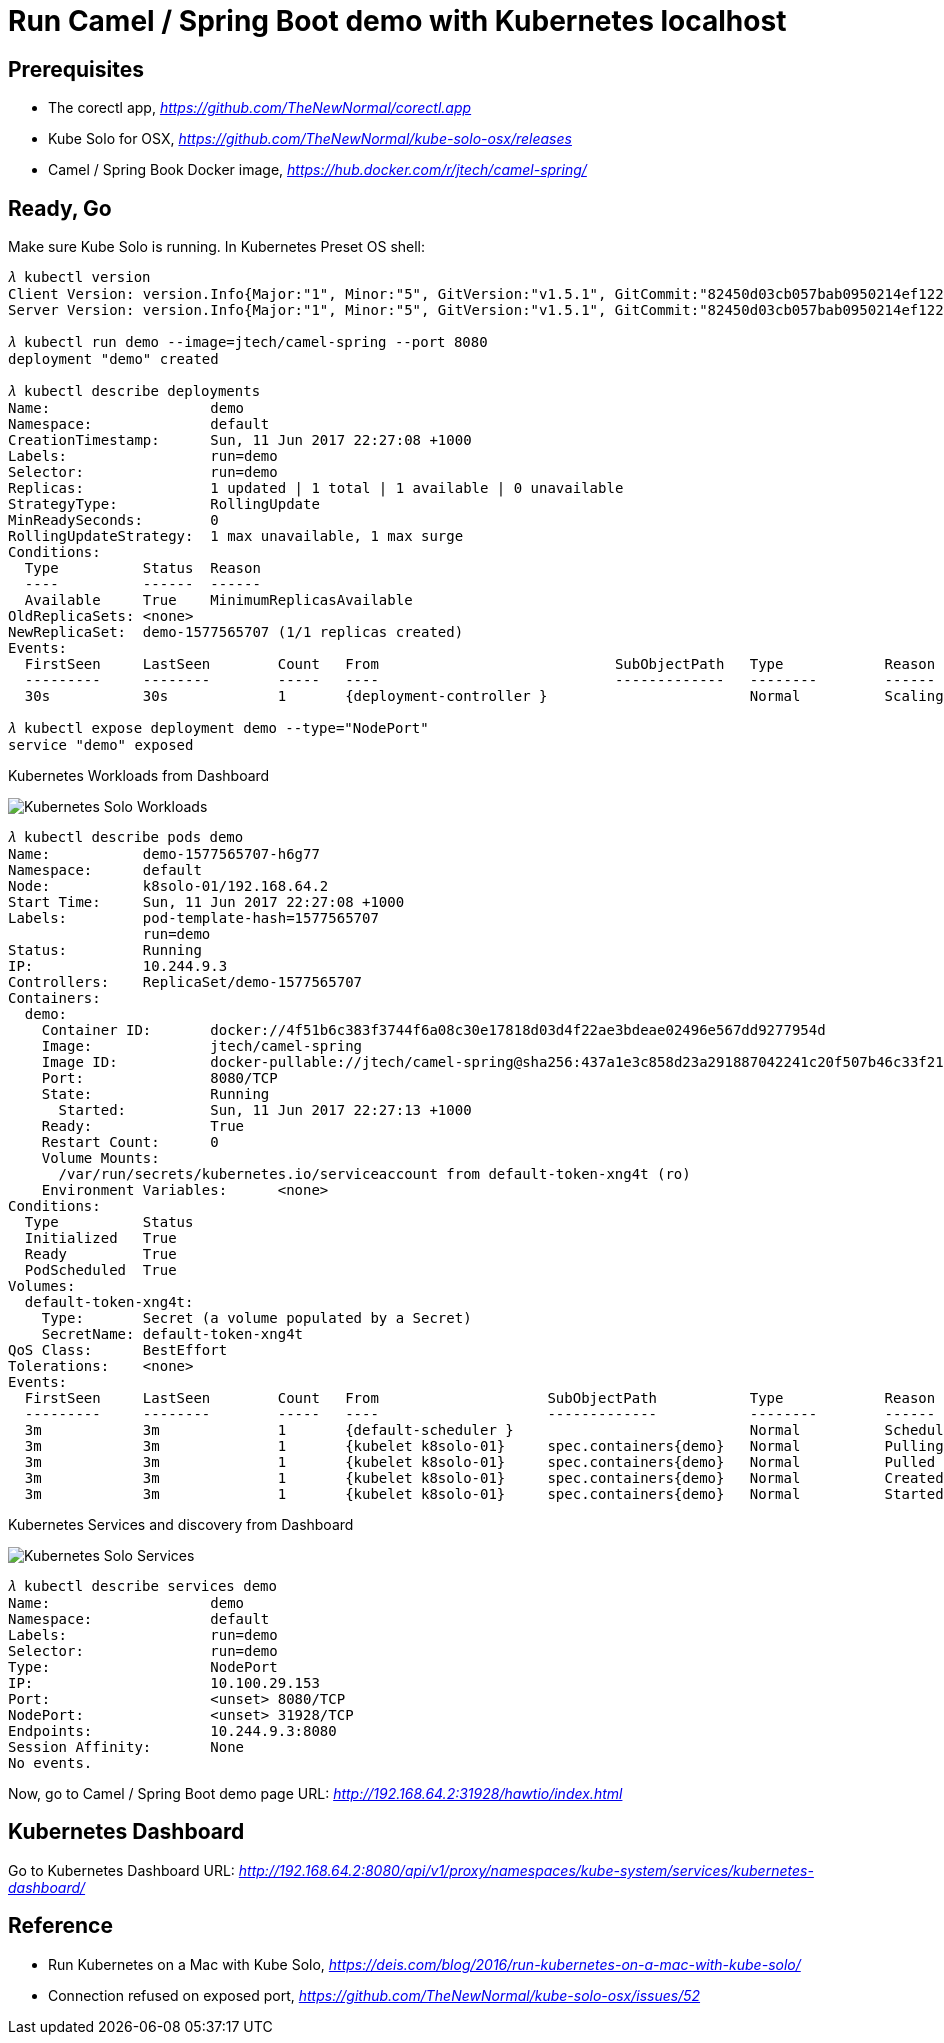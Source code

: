 Run Camel / Spring Boot demo with Kubernetes localhost
======================================================

Prerequisites
-------------
- The corectl app, _https://github.com/TheNewNormal/corectl.app_
- Kube Solo for OSX, _https://github.com/TheNewNormal/kube-solo-osx/releases_
- Camel / Spring Book Docker image, _https://hub.docker.com/r/jtech/camel-spring/_

Ready, Go
---------
Make sure Kube Solo is running. In Kubernetes Preset OS shell:

[source.console]
----
𝜆 kubectl version
Client Version: version.Info{Major:"1", Minor:"5", GitVersion:"v1.5.1", GitCommit:"82450d03cb057bab0950214ef122b67c83fb11df", GitTreeState:"clean", BuildDate:"2016-12-14T00:57:05Z", GoVersion:"go1.7.4", Compiler:"gc", Platform:"darwin/amd64"}
Server Version: version.Info{Major:"1", Minor:"5", GitVersion:"v1.5.1", GitCommit:"82450d03cb057bab0950214ef122b67c83fb11df", GitTreeState:"clean", BuildDate:"2016-12-14T00:52:01Z", GoVersion:"go1.7.4", Compiler:"gc", Platform:"linux/amd64"}

𝜆 kubectl run demo --image=jtech/camel-spring --port 8080
deployment "demo" created

𝜆 kubectl describe deployments
Name:			demo
Namespace:		default
CreationTimestamp:	Sun, 11 Jun 2017 22:27:08 +1000
Labels:			run=demo
Selector:		run=demo
Replicas:		1 updated | 1 total | 1 available | 0 unavailable
StrategyType:		RollingUpdate
MinReadySeconds:	0
RollingUpdateStrategy:	1 max unavailable, 1 max surge
Conditions:
  Type		Status	Reason
  ----		------	------
  Available 	True	MinimumReplicasAvailable
OldReplicaSets:	<none>
NewReplicaSet:	demo-1577565707 (1/1 replicas created)
Events:
  FirstSeen	LastSeen	Count	From				SubObjectPath	Type		Reason			Message
  ---------	--------	-----	----				-------------	--------	------			-------
  30s		30s		1	{deployment-controller }			Normal		ScalingReplicaSet	Scaled up replica set demo-1577565707 to 1

𝜆 kubectl expose deployment demo --type="NodePort"
service "demo" exposed
----

Kubernetes Workloads from Dashboard

image::Kubernetes{sp}Solo{sp}Workloads.png[Kubernetes Solo Workloads]

[source.console]
----
𝜆 kubectl describe pods demo
Name:		demo-1577565707-h6g77
Namespace:	default
Node:		k8solo-01/192.168.64.2
Start Time:	Sun, 11 Jun 2017 22:27:08 +1000
Labels:		pod-template-hash=1577565707
		run=demo
Status:		Running
IP:		10.244.9.3
Controllers:	ReplicaSet/demo-1577565707
Containers:
  demo:
    Container ID:	docker://4f51b6c383f3744f6a08c30e17818d03d4f22ae3bdeae02496e567dd9277954d
    Image:		jtech/camel-spring
    Image ID:		docker-pullable://jtech/camel-spring@sha256:437a1e3c858d23a291887042241c20f507b46c33f21cabaefb509eda36778d4c
    Port:		8080/TCP
    State:		Running
      Started:		Sun, 11 Jun 2017 22:27:13 +1000
    Ready:		True
    Restart Count:	0
    Volume Mounts:
      /var/run/secrets/kubernetes.io/serviceaccount from default-token-xng4t (ro)
    Environment Variables:	<none>
Conditions:
  Type		Status
  Initialized 	True
  Ready 	True
  PodScheduled 	True
Volumes:
  default-token-xng4t:
    Type:	Secret (a volume populated by a Secret)
    SecretName:	default-token-xng4t
QoS Class:	BestEffort
Tolerations:	<none>
Events:
  FirstSeen	LastSeen	Count	From			SubObjectPath		Type		Reason		Message
  ---------	--------	-----	----			-------------		--------	------		-------
  3m		3m		1	{default-scheduler }				Normal		Scheduled	Successfully assigned demo-1577565707-h6g77 to k8solo-01
  3m		3m		1	{kubelet k8solo-01}	spec.containers{demo}	Normal		Pulling		pulling image "jtech/camel-spring"
  3m		3m		1	{kubelet k8solo-01}	spec.containers{demo}	Normal		Pulled		Successfully pulled image "jtech/camel-spring"
  3m		3m		1	{kubelet k8solo-01}	spec.containers{demo}	Normal		Created		Created container with docker id 4f51b6c383f3; Security:[seccomp=unconfined]
  3m		3m		1	{kubelet k8solo-01}	spec.containers{demo}	Normal		Started		Started container with docker id 4f51b6c383f3
----

Kubernetes Services and discovery from Dashboard

image::Kubernetes{sp}Solo{sp}Services.png[Kubernetes Solo Services]

[source.console]
----
𝜆 kubectl describe services demo
Name:			demo
Namespace:		default
Labels:			run=demo
Selector:		run=demo
Type:			NodePort
IP:			10.100.29.153
Port:			<unset>	8080/TCP
NodePort:		<unset>	31928/TCP
Endpoints:		10.244.9.3:8080
Session Affinity:	None
No events.
----

Now, go to Camel / Spring Boot demo page URL: _http://192.168.64.2:31928/hawtio/index.html_

Kubernetes Dashboard
--------------------
Go to Kubernetes Dashboard URL: _http://192.168.64.2:8080/api/v1/proxy/namespaces/kube-system/services/kubernetes-dashboard/_

Reference
---------
- Run Kubernetes on a Mac with Kube Solo, _https://deis.com/blog/2016/run-kubernetes-on-a-mac-with-kube-solo/_
- Connection refused on exposed port, _https://github.com/TheNewNormal/kube-solo-osx/issues/52_
